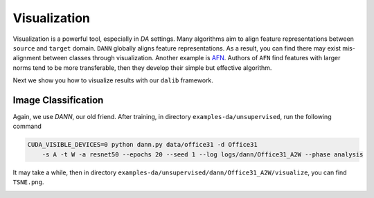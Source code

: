 *************
Visualization
*************

Visualization is a powerful tool, especially in `DA` settings. Many algorithms aim to align feature representations
between ``source`` and ``target`` domain. ``DANN`` globally aligns feature representations. As a result, you can
find there may exist mis-alignment between classes through visualization. Another example is `AFN <https://arxiv.org/pdf/1811.07456v2.pdf>`_.
Authors of ``AFN`` find features with larger norms tend to be more transferable, then they develop their simple but effective algorithm.

Next we show you how to visualize results with our ``dalib`` framework.

Image Classification
=====================
Again, we use `DANN`, our old friend. After training, in directory ``examples-da/unsupervised``, run the following command

.. code-block:: shell

    CUDA_VISIBLE_DEVICES=0 python dann.py data/office31 -d Office31
        -s A -t W -a resnet50 --epochs 20 --seed 1 --log logs/dann/Office31_A2W --phase analysis

It may take a while, then in directory ``examples-da/unsupervised/dann/Office31_A2W/visualize``, you can find
``TSNE.png``.

.. image:: /docs/_static/images/dann_A2W.png


